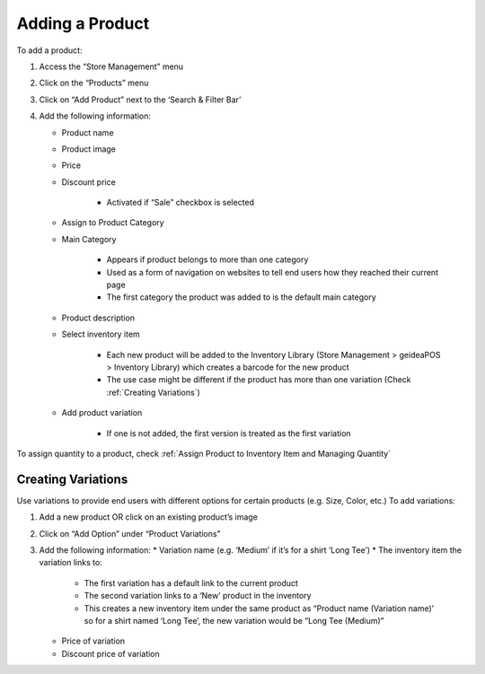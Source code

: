 
Adding a Product
================================

To add a product:

#. Access  the “Store Management” menu
#. Click on the “Products” menu
#. Click on “Add Product” next to the ‘Search & Filter Bar’
#. Add the following information:

   * Product name
   * Product image
   * Price 
   * Discount price

      * Activated if “Sale” checkbox is selected
      
   * Assign to Product Category
   * Main Category

      * Appears if product belongs to more than one category
      * Used as a form of navigation on websites to tell end users how they reached their current page
      * The first category the product was added to is the default main category
   * Product description
   * Select inventory item

      * Each new product will be  added to the Inventory Library (Store Management > geideaPOS > Inventory Library) which creates a barcode for the new product
      * The use case might be different if the product has more than one variation (Check :ref:`Creating Variations`)
   * Add product variation

      * If one is not added, the first version is treated as the first variation

To assign quantity to a product, check :ref:`Assign Product to Inventory Item and Managing Quantity`


Creating Variations
-------------------------------

Use variations to provide end users with different options for certain products (e.g. Size, Color, etc.)
To add variations:

#. Add a new product OR click on an existing product’s image
#. Click on “Add Option” under “Product Variations”
#. Add the following information:
   * Variation name (e.g. ‘Medium’ if it’s for a shirt ‘Long Tee’)
   * The inventory item the variation links to:
      * The first variation has a default link to the current product
      * The second variation links to a ‘New’ product in the inventory
      * This creates a new inventory item under the same product as “Product name (Variation name)’ so for a shirt named ‘Long Tee’, the new variation would be “Long Tee (Medium)” 
   * Price of variation
   * Discount price of variation

..
   Assign Product to Inventory Item and Managing Quantity
   ------------------------------------------------------------------
   Once a product (or variation of a product) has been created, a barcode is generated and the product is linked to the inventory. This product can be accessed from:

   .. code-block:: text

      ‘Store Management > geideaPOS > Inventory Library’


   .. image:: ./productToInventory1.png
   :width: 700
   :alt: Alternative text

   .. image:: ./productToInventory3.png
   :width: 700
   :alt: Alternative text

   To add inventory (product quantity) for the first variation:

   #. Click on ‘New > Receipt’
   #. Add the following information:

      * Warehouse
      * Item
      * Quantity
      * Cost per unit

   To add inventory for the second variation is a bit different:

   #. Click on the second variation (In the above example, it would be “Long Sleeve Tee (small)”
   #. At the top right, click ‘New > Receipt’
   #. Add the following information:

      * Warehouse
      * Item
      * Quantity
      * Cost per unit

   .. image:: ./productToInventory4.png
   :width: 500
   :alt: Alternative text


   Bulk Import & Rules (English and Arabic)
   -------------------------------------------------

   Merchants can also add products via bulk import by accessing:

   .. code-block:: text

      Settings > Integrations & Data Sharing > Data Import > Google Spreadsheet

   You can import items without variations, items with variations or both of them at the same time.

   Bulk Import Fields
   ^^^^^^^^^^^^^^^^^^^^^^^^^^^^^^^^^^

   * **Product name:en** (product name in English)
   * **Product name:ar_SA** (product name in Arabic)
   * **Product description:en** (product description in English)
   * **Product description:ar_SA** (product description in Arabic)
   * **Product image link** (link for the product image .jpg) → check formats 
   * **Product category:en** (product category name in English)
   * **Product category:ar_SA** (product category name in Arabic)
   * **Variation name:en** (variation name in English)
   * **Variation name:ar_SA** (variation name in Arabic)
   * **Barcode** (12-digit code)
   * **Cost per unit** (purchasing cost)
   * **Price**
   * **Discount price**
   * **Tax**
   * **Quantity**

   Bulk Import: Rules for Variations
   ^^^^^^^^^^^^^^^^^^^^^^^^^^^^^^^^^^^^^^^^^^^^^

   #. Items without variations:

      #. each string means one product will be imported
      #. *variation name:en* and *variation name:ar_SA* should be empty

   #. Items with variations:

      #. the *string for the product*

         #. should contain *Product name:en* and *Product name:ar_SA *
         #. should NOT contain *variation name:en* and *variation name:ar_SA* and *Barcode*
         #. is not imported
      #. the *string for each variation of the product*

         #. should **NOT** contain *Product name:en* and *Product name:ar_SA*
         #. should contain *variation name:en* and *variation name:ar_SA* and *Barcode*
         #. is imported


   Bulk Import: Rules for Empty Fields
   ^^^^^^^^^^^^^^^^^^^^^^^^^^^^^^^^^^^^^^^^^^^^^^^^^^^^^

   #. If *Product image link* is empty, then item will be added without a picture
   #. If *Cost per unit*, *Price*, *Discount price* and *Tax* are empty – these fields will not be added
   #. The *Quantity* field

      #. If a number is added, then a receipt transaction to the default warehouse will be created.
      #. If not, the inventory Item will be created with an out of stock state.
   #. **A barcode is strongly requested!** If the merchant has no existing barcodes for his items to bulk import, then we suggest to autofill it in a Google Sheet (e.g. 000000000001, 000000000002).
   #. If the merchant already has an existing barcode in the database and tries to import any item with the same barcode, then the existing item will be replaced with the data from the Google Sheet – **BE CAREFUL!** So, the best way is to bulk import to a new/empty Store.


   Bulk Import: Rules for Categories
   ^^^^^^^^^^^^^^^^^^^^^^^^^^^^^^^^^^^^^^^^^^^^^^^^^^^^^^

   #. If this field is left empty, the item will be left as uncategorized.
   #. If an item has a category and a subcategory, please use the forward slash [Category/Subcategory] OR [e.g. Mens/Shoes]
   #. If you wanna assign an item to a few categories, please type it with comma [Category 1, Category 2] OR [e.g. Desserts, Ice Cream]
   #. P.2 and P.3 are applicable to Product category:ar_SA, however, from a right-to-left orientation. [ترحيب / أساور] → In this case, ترحيب is the main category and أساور is the subcategory.
   #. If you type a new category name, then a new category will be created and the item will be assigned.

